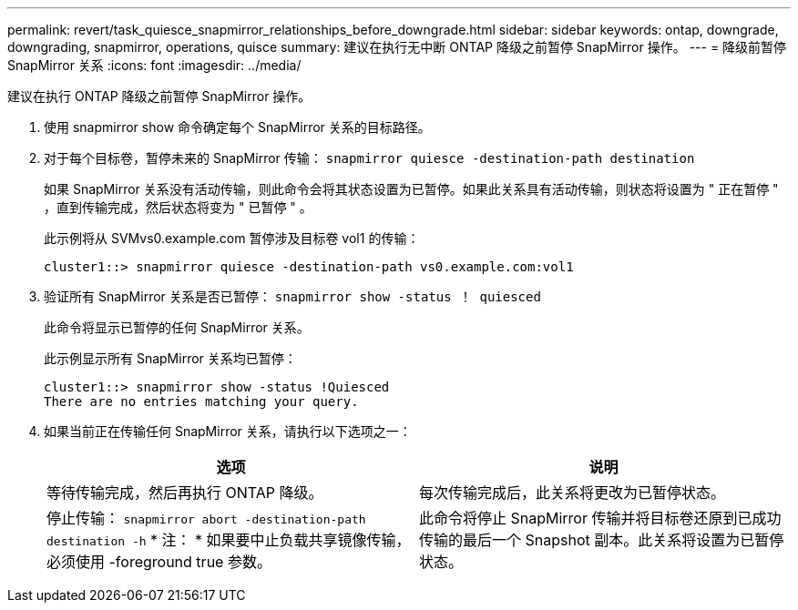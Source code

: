 ---
permalink: revert/task_quiesce_snapmirror_relationships_before_downgrade.html 
sidebar: sidebar 
keywords: ontap, downgrade, downgrading, snapmirror, operations, quisce 
summary: 建议在执行无中断 ONTAP 降级之前暂停 SnapMirror 操作。 
---
= 降级前暂停 SnapMirror 关系
:icons: font
:imagesdir: ../media/


[role="lead"]
建议在执行 ONTAP 降级之前暂停 SnapMirror 操作。

. 使用 snapmirror show 命令确定每个 SnapMirror 关系的目标路径。
. 对于每个目标卷，暂停未来的 SnapMirror 传输： `snapmirror quiesce -destination-path destination`
+
如果 SnapMirror 关系没有活动传输，则此命令会将其状态设置为已暂停。如果此关系具有活动传输，则状态将设置为 " 正在暂停 " ，直到传输完成，然后状态将变为 " 已暂停 " 。

+
此示例将从 SVMvs0.example.com 暂停涉及目标卷 vol1 的传输：

+
[listing]
----
cluster1::> snapmirror quiesce -destination-path vs0.example.com:vol1
----
. 验证所有 SnapMirror 关系是否已暂停： `snapmirror show -status ！ quiesced`
+
此命令将显示已暂停的任何 SnapMirror 关系。

+
此示例显示所有 SnapMirror 关系均已暂停：

+
[listing]
----
cluster1::> snapmirror show -status !Quiesced
There are no entries matching your query.
----
. 如果当前正在传输任何 SnapMirror 关系，请执行以下选项之一：
+
[cols="2*"]
|===
| 选项 | 说明 


 a| 
等待传输完成，然后再执行 ONTAP 降级。
 a| 
每次传输完成后，此关系将更改为已暂停状态。



 a| 
停止传输： `snapmirror abort -destination-path destination -h` * 注： * 如果要中止负载共享镜像传输，必须使用 -foreground true 参数。
 a| 
此命令将停止 SnapMirror 传输并将目标卷还原到已成功传输的最后一个 Snapshot 副本。此关系将设置为已暂停状态。

|===

